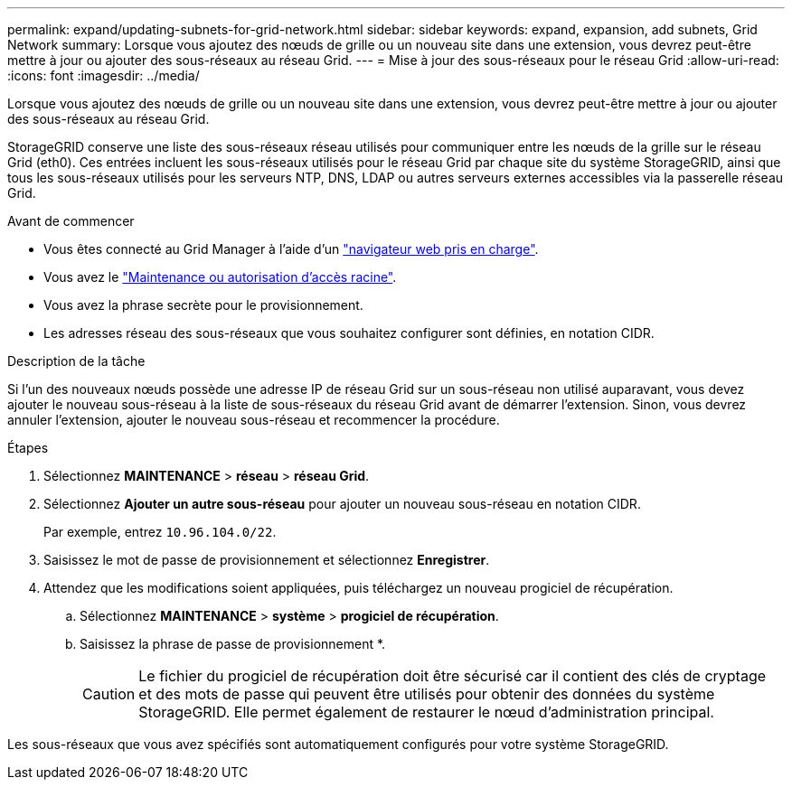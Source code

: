 ---
permalink: expand/updating-subnets-for-grid-network.html 
sidebar: sidebar 
keywords: expand, expansion, add subnets, Grid Network 
summary: Lorsque vous ajoutez des nœuds de grille ou un nouveau site dans une extension, vous devrez peut-être mettre à jour ou ajouter des sous-réseaux au réseau Grid. 
---
= Mise à jour des sous-réseaux pour le réseau Grid
:allow-uri-read: 
:icons: font
:imagesdir: ../media/


[role="lead"]
Lorsque vous ajoutez des nœuds de grille ou un nouveau site dans une extension, vous devrez peut-être mettre à jour ou ajouter des sous-réseaux au réseau Grid.

StorageGRID conserve une liste des sous-réseaux réseau utilisés pour communiquer entre les nœuds de la grille sur le réseau Grid (eth0). Ces entrées incluent les sous-réseaux utilisés pour le réseau Grid par chaque site du système StorageGRID, ainsi que tous les sous-réseaux utilisés pour les serveurs NTP, DNS, LDAP ou autres serveurs externes accessibles via la passerelle réseau Grid.

.Avant de commencer
* Vous êtes connecté au Grid Manager à l'aide d'un link:../admin/web-browser-requirements.html["navigateur web pris en charge"].
* Vous avez le link:../admin/admin-group-permissions.html["Maintenance ou autorisation d'accès racine"].
* Vous avez la phrase secrète pour le provisionnement.
* Les adresses réseau des sous-réseaux que vous souhaitez configurer sont définies, en notation CIDR.


.Description de la tâche
Si l'un des nouveaux nœuds possède une adresse IP de réseau Grid sur un sous-réseau non utilisé auparavant, vous devez ajouter le nouveau sous-réseau à la liste de sous-réseaux du réseau Grid avant de démarrer l'extension. Sinon, vous devrez annuler l'extension, ajouter le nouveau sous-réseau et recommencer la procédure.

.Étapes
. Sélectionnez *MAINTENANCE* > *réseau* > *réseau Grid*.
. Sélectionnez *Ajouter un autre sous-réseau* pour ajouter un nouveau sous-réseau en notation CIDR.
+
Par exemple, entrez `10.96.104.0/22`.

. Saisissez le mot de passe de provisionnement et sélectionnez *Enregistrer*.
. Attendez que les modifications soient appliquées, puis téléchargez un nouveau progiciel de récupération.
+
.. Sélectionnez *MAINTENANCE* > *système* > *progiciel de récupération*.
.. Saisissez la phrase de passe de provisionnement *.
+

CAUTION: Le fichier du progiciel de récupération doit être sécurisé car il contient des clés de cryptage et des mots de passe qui peuvent être utilisés pour obtenir des données du système StorageGRID. Elle permet également de restaurer le nœud d'administration principal.





Les sous-réseaux que vous avez spécifiés sont automatiquement configurés pour votre système StorageGRID.
